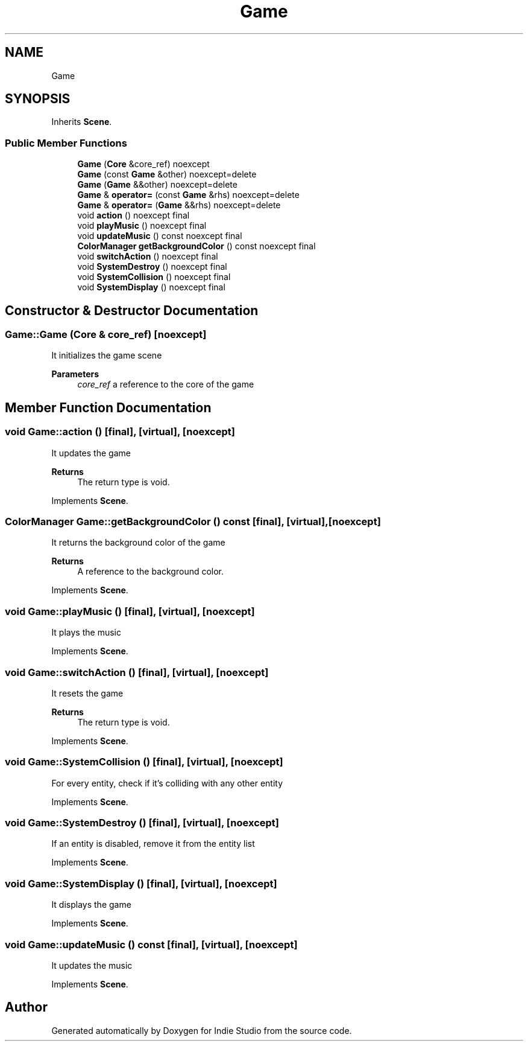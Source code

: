 .TH "Game" 3 "Wed Jun 15 2022" "Version 1.0" "Indie Studio" \" -*- nroff -*-
.ad l
.nh
.SH NAME
Game
.SH SYNOPSIS
.br
.PP
.PP
Inherits \fBScene\fP\&.
.SS "Public Member Functions"

.in +1c
.ti -1c
.RI "\fBGame\fP (\fBCore\fP &core_ref) noexcept"
.br
.ti -1c
.RI "\fBGame\fP (const \fBGame\fP &other) noexcept=delete"
.br
.ti -1c
.RI "\fBGame\fP (\fBGame\fP &&other) noexcept=delete"
.br
.ti -1c
.RI "\fBGame\fP & \fBoperator=\fP (const \fBGame\fP &rhs) noexcept=delete"
.br
.ti -1c
.RI "\fBGame\fP & \fBoperator=\fP (\fBGame\fP &&rhs) noexcept=delete"
.br
.ti -1c
.RI "void \fBaction\fP () noexcept final"
.br
.ti -1c
.RI "void \fBplayMusic\fP () noexcept final"
.br
.ti -1c
.RI "void \fBupdateMusic\fP () const noexcept final"
.br
.ti -1c
.RI "\fBColorManager\fP \fBgetBackgroundColor\fP () const noexcept final"
.br
.ti -1c
.RI "void \fBswitchAction\fP () noexcept final"
.br
.ti -1c
.RI "void \fBSystemDestroy\fP () noexcept final"
.br
.ti -1c
.RI "void \fBSystemCollision\fP () noexcept final"
.br
.ti -1c
.RI "void \fBSystemDisplay\fP () noexcept final"
.br
.in -1c
.SH "Constructor & Destructor Documentation"
.PP 
.SS "Game::Game (\fBCore\fP & core_ref)\fC [noexcept]\fP"
It initializes the game scene
.PP
\fBParameters\fP
.RS 4
\fIcore_ref\fP a reference to the core of the game 
.RE
.PP

.SH "Member Function Documentation"
.PP 
.SS "void Game::action ()\fC [final]\fP, \fC [virtual]\fP, \fC [noexcept]\fP"
It updates the game
.PP
\fBReturns\fP
.RS 4
The return type is void\&. 
.RE
.PP

.PP
Implements \fBScene\fP\&.
.SS "\fBColorManager\fP Game::getBackgroundColor () const\fC [final]\fP, \fC [virtual]\fP, \fC [noexcept]\fP"
It returns the background color of the game
.PP
\fBReturns\fP
.RS 4
A reference to the background color\&. 
.RE
.PP

.PP
Implements \fBScene\fP\&.
.SS "void Game::playMusic ()\fC [final]\fP, \fC [virtual]\fP, \fC [noexcept]\fP"
It plays the music 
.PP
Implements \fBScene\fP\&.
.SS "void Game::switchAction ()\fC [final]\fP, \fC [virtual]\fP, \fC [noexcept]\fP"
It resets the game
.PP
\fBReturns\fP
.RS 4
The return type is void\&. 
.RE
.PP

.PP
Implements \fBScene\fP\&.
.SS "void Game::SystemCollision ()\fC [final]\fP, \fC [virtual]\fP, \fC [noexcept]\fP"
For every entity, check if it's colliding with any other entity 
.PP
Implements \fBScene\fP\&.
.SS "void Game::SystemDestroy ()\fC [final]\fP, \fC [virtual]\fP, \fC [noexcept]\fP"
If an entity is disabled, remove it from the entity list 
.PP
Implements \fBScene\fP\&.
.SS "void Game::SystemDisplay ()\fC [final]\fP, \fC [virtual]\fP, \fC [noexcept]\fP"
It displays the game 
.PP
Implements \fBScene\fP\&.
.SS "void Game::updateMusic () const\fC [final]\fP, \fC [virtual]\fP, \fC [noexcept]\fP"
It updates the music 
.PP
Implements \fBScene\fP\&.

.SH "Author"
.PP 
Generated automatically by Doxygen for Indie Studio from the source code\&.
